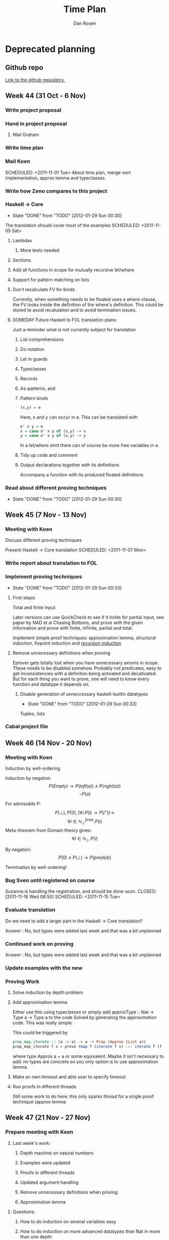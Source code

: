 #+TITLE:     Time Plan
#+FILETAGS:  thesis
#+AUTHOR:    Dan Rosén
#+EMAIL:     danr@student.gu.se
#+OPTIONS:   H:3 num:nil toc:nil \n:nil @:t ::t |:t ^:t -:t f:t *:t <:t
#+OPTIONS:   TeX:t LaTeX:t skip:nil d:nil todo:nil pri:nil tags:not-in-toc
#+LATEX_HEADER: \usepackage{fullpage,listings,courier}


\lstdefinestyle{numbers}{numberstyle=\tiny}
\lstset{basicstyle=\ttfamily}
\lstset{showstringspaces=false}
\lstloadlanguages{haskell,tptp}

* Deprecated planning
** Github repo
[[http://github.com/danr/autospec/][Link to the github repository.]]
** Week 44 (31 Oct - 6 Nov)
*** DONE Write project proposal
*** DONE Hand in project proposal
CLOSED: [2011-11-04 Fri 11:45] SCHEDULED: <2011-11-01 Tue>

**** DONE Mail Graham
CLOSED: [2011-11-02 Wed 08:50]
*** DONE Write time plan
CLOSED: [2011-11-01 Tue 17:17] SCHEDULED: <2011-11-01 Tue>

*** DONE Mail Koen
CLOSED: [2011-11-01 Tue 17:00]
SCHEDULED: <2011-11-01 Tue>
About time plan, merge-sort implementation, approx lemma and
typeclasses.

*** DONE Write how Zeno compares to this project
CLOSED: [2011-11-02 Wed 10:42]
*** DONE Haskell $\rightarrow$ Core
CLOSED: [2012-01-29 Sun 00:30]
- State "DONE"       from "TODO"       [2012-01-29 Sun 00:30]
The translation should cover most of the examples
SCHEDULED: <2011-11-05 Sat>
**** DONE Lambdas
CLOSED: [2011-11-05 Sat 14:04]
***** TODO More tests needed
**** DONE Sections
CLOSED: [2011-11-05 Sat 15:41]
**** DONE Add all functions in scope for mutually recursive let/where
CLOSED: [2011-11-05 Sat 15:21]
**** DONE Support for pattern matching on lists
CLOSED: [2011-11-05 Sat 12:45]
**** DONE Don't recalculate FV for binds
CLOSED: [2011-11-05 Sat 15:21]
Currently, when something needs to be floated uses a where-clause, the
FV looks inside the definition of the where's definition. This could
be stored to avoid recalulation and to avoid termination issues.
**** SOMEDAY Future Haskell to FOL translation plans:
Just a reminder what is not currently subject for translation
***** List comprehensions
***** Do notation
***** Let in guards
***** Typeclasses
***** Records
***** As-patterns, and
***** Pattern binds
#+BEGIN_SRC haskell
(x,y) = e
#+END_SRC
Here, x and y can occur in e. This can be translated with
#+BEGIN_SRC haskell
e' x y = e
x = case e' x y of (x,y) -> x
y = case e' x y of (x,y) -> y
#+END_SRC
In a let/where stmt there can of course be more free variables in e.
***** Tidy up code and comment
***** Output declarations together with its definitions
Accompany a function with its produced floated definitions
*** DONE Read about different proving techniques
CLOSED: [2012-01-29 Sun 00:30]
- State "DONE"       from "TODO"       [2012-01-29 Sun 00:30]

** Week 45 (7 Nov - 13 Nov)
*** DONE Meeting with Koen
CLOSED: [2011-11-07 Mon 14:50]
Discuss different proving techniques

Present Haskell $\rightarrow$ Core translation
SCHEDULED: <2011-11-07 Mon>
*** Write report about translation to FOL
*** DONE Implement proving techniques
CLOSED: [2012-01-29 Sun 00:33]
- State "DONE"       from "TODO"       [2012-01-29 Sun 00:33]
**** First steps:
Total and finite input

Later versions can use QuickCheck to see if it holds for partial
input, see paper by NAD et al Chasing Bottoms, and prove with the
given information and prove with finite, infinite, partial and total.

Implement simple proof techniques: approximation lemma, structural
induction, fixpoint induction and [[http://www-formal.stanford.edu/jmc/basis1/node11.html][recursion induction]]


**** Remove unnecessary definitions when proving
Eprover gets totally lost when you have unnecessary axioms in scope.
These needs to be disabled somehow. Probably not predicates, easy to
get inconsistencies with a definition being activated and decativated.
But for each thing you want to prove, one will need to know every
function and datatype it depends on.
***** DONE Disable generation of unneccessary haskell-builtin datatypes
CLOSED: [2012-01-29 Sun 00:33]
- State "DONE"       from "TODO"       [2012-01-29 Sun 00:33]
Tuples, lists
*** DONE Cabal project file
CLOSED: [2011-11-08 Tue 16:59]
** Week 46 (14 Nov - 20 Nov)
*** DONE Meeting with Koen
CLOSED: [2011-11-14 Mon 14:49]

Induction by well-ordering

Induction by negation
$$P(Empty) \rightarrow P(left(a)) \wedge P(right(a))$$
$$\neg P(a)$$

For admissible P:
$$P(\bot) , P(0) , (\forall i . P(i) \rightarrow P(i^+)) \rightarrow$$
$$\forall i \in \mathbb{N}^{finite}_{\bot} . P(i)$$
Meta-theorem from Domain theory gives:
$$\forall i \in \mathbb{N}_{\bot} . P(i)$$

By negation:
$$P(0) \wedge P(\bot) \rightarrow P(pred(a))$$


Termination by well-ordering!

*** DONE Bug Sven until registered on course
Suzanna is handling the registration, and should be done soon.
CLOSED: [2011-11-16 Wed 08:50] SCHEDULED: <2011-11-15 Tue>

*** DONE Evaluate translation
CLOSED: [2011-11-14 Mon 14:55]
Do we need to add a larger part in the Haskell $\rightarrow$ Core
translation?

Answer : No, but types were added last week and that was
a bit unplanned

*** Continued work on proving

Answer : No, but types were added last week and that was
a bit unplanned

*** DONE Update examples with the new
*** DONE Proving Work
**** DONE Solve induction by depth problem
**** DONE Add approximation lemma
Either use this using typeclasses or simply add
approxType :: Nat -> Type a -> Type a
to the code
Solved by generating the approximation code. This was really simple.

This could be triggered by

#+BEGIN_SRC haskell
prop_map_iterate :: (a -> a) -> a -> Prop (Approx (List a))
prop_map_iterate f x = prove (map f (iterate f x) :=: iterate f (f x))
#+END_SRC

where type Approx a = a or some equivalent. Maybe it isn't necessary
to add: no types are concrete so you only option is to use
approximation lemma.
**** DONE Make an own timeout and able user to specify timeout
**** DONE Run proofs in different threads
Still some work to do here: this only sparks thread for a single
proof technique (approx lemma

** Week 47 (21 Nov - 27 Nov)
*** DONE Prepare meeting with Koen
CLOSED: [2011-11-21 Mon 15:16]
**** Last week's work:
***** Depth machine on natural numbers
***** Examples were updated
***** Proofs in different threads
***** Updated argument handling
***** Remove unnecessary definitions when proving
***** Approximation lemma
**** Questions:
***** How to do induction on several variables easy
***** How to do induction on more advanced datatypes than Nat in more than one depth
***** How to handle fixpoint induction easily
***** Where can I get more examples from?
***** I need to work on other things this week (NWERC (wee!), Domain Theory)
***** Still haven't done any report... Take a minor break from coding and do mainly reporting this week?
*** DONE Meeting with Koen
**** Approximation lemma solution
Don't introduce a new pointer name, rather introduce a new function
with arity 1. Approximation lemma for lists then becomes:

#+BEGIN_SRC haskell
approx([]) = []
approx(x:xs) = x : h xs
#+END_SRC

Hypothesis: axiom , h lhs = h rhs
Step: conjecture , approx lhs = approx rhs

Futhermore, it is possible to inline the whole definition of approx
instead of treating this as a function.
**** Negated induction nat machine
#+BEGIN_SRC tptp
~P(a)
a = zero | P(pred(a))
a = zero | a = succ(zero) | P(pred(pred(a))
% ^ P(pred(a)) comes from above if a = succ(zero)
#+END_SRC

...

#+BEGIN_SRC tptp
~P(a)
Q(x,y)    => a = x    | Q(succ(x),pred(y))
Q(zero,y) => a = zero | P(pred(y))
Q(zero,a)
#+END_SRC

(I think I remember correctly)
However, this is pretty difficult to generalize to datatypes with

**** Fixpoint induction solution
plus (S n) m = S (plus n m)

then rewrite plus with a newly created plus' with arity 2 like this:

plus (S n) m = S (plus' n m)

Then in order to prove some P which uses plus:

P(bottom) & (P(plus') => P(plus))
**** More examples needed
***** More interesting recursion
***** Using the nice pattern-matching compiler
***** Weird datatypes
Like the domain for lambda calculus:

#+BEGIN_SRC haskell
data D = Fun (D -> D) | Bottom
compile :: Expr -> D
#+END_SRC
**** Lexicographic induction
$(x,y) \le (x',y')$ iff $x \le x' \vee (x = x' & y \le y')$

This does not give a normal "induction matrix", but these proof
obligations:

#+BEGIN_SRC tptp
P(zero)
![y,y'] : P(x,y) => P(suc(x),y')      or y == y'?
![x] : P(x,y) => P(x,suc(y))
#+END_SRC

Um, is this right? I'm a bit confused now.
**** Symmetric induction for commutativity
#+BEGIN_SRC tptp
P(zero,zero)
P(m,zero) => P(suc(m),zero)
P(zero,n) => P(zero,suc(n))
P(m,n) & P(suc(m),n) & P(m,suc(n)) => P(suc(m),suc(n))
#+END_SRC

For trees data T = T * T | L the two * case is:
#+BEGIN_SRC tptp
axioms: P(a,c)
        P(a,d)
        P(b,c)
        P(b,d)
        P(a*b,c)
        P(a*b,d)
        P(a,c*d)
        P(b,c*d)
negated_conjecture: ~ P(a*b,c*d)
#+END_SRC
**** Recursion induction (Plotkin)
To prove x + y = y + x try to prove it with +~ defined as

+~ = flip +

From the equations for + we get this to prove:

zero  +~ y = y , ie, y + zero = y

suc x +~ y = suc (x +~ y), ie, y + suc x = suc (y + x),

which is exactly the movesuc lemma. And if these two are proved (by
induction) we get by Recursion Induction that x + y = y + x. Nice!
**** Try vampire prover
Koen also talked about the author of Prover9 and the memory ceremony
for him and his work on Otter.
**** Agda in the report
It is nice to say that Agda was used to verify that some things were
provable before implementing proof techniques. Like the proof for plus
commmutativity without lemma.
**** Make and remove user specifications of tecniques
Figure out a way for the user to specify which proving techniques she
would like to use. But these should always be optional and if none are
supplied, all applicable techniques should be tried.
**** Stats of which proof techniques could solve which problems
**** Work on NWERC problems!
*** Proving work
**** DONE Make threading work correctly
CLOSED: [2011-12-02 Fri 17:00]
**** DONE Smarter handling if bottom cannot be proved
CLOSED: [2011-12-02 Fri 17:00]
Simple induction can answer if it was able to prove the bottom case or
not.
**** TODO Tell the prover how long time it will have.
Koen said that this is important for vampire, does eprover have the
same functionality?

Eprover has --cpu-limit and --soft-cpu-limit that with arguments
in seconds. Cpu-limit only terminates the program, and soft cpu limit
prints out unprocesses clauses. This could or could not give a hint
on where the prover got stuck.
**** TODO Simple induction on several variables
Combine this with the auto-depth problem. This would be nice
**** DONE Approximation lemma with "skolem functions"
CLOSED: [2011-11-21 Mon 15:50]
**** DONE Fixpoint induction
CLOSED: [2011-11-22 Tue 17:20]
To prove P(f) = ! [xs] : lhs(f) = rhs(f):

Prove P(bottom_n) where bottom_n is a function with same arity as f
defined as bottom_n(..) = bottom.

If f is the function we do fixpoint induction over, defined as

f xs = chi(f,xs) + other definitions which, at a first implementation,
may not call f to make things simple. Then define redefine f as:

f xs = chi(f',xs)  where f' is fresh and same arity as f.

Then all you need to show is P(f') => P(f).

Machinery needed:
***** Make bottom_n
***** Instantiate P with a function
***** Make f xs = chi(f',xs) from f xs
***** Find all called functions from lhs and rhs to find fixpoint candidates
***** Check if a function is recursive in itself
(otherwise fixpoint induction typically won't work)
**** TODO Add lemmas from previous proofs
For instance *-assoc for nat needs +-assoc for nat. Only
add lemmas if they hold for bottom? Should the user specify
which lemmas it needs to include?
**** TODO Recursive structure of function -> induction principle
A hard problem! Could also be used to show that functions terminate
*** Report proving techniques
*** Report related work
** Week 48 (28 Nov - 4 Dec)
*** DONE Statistics
CLOSED: [2011-12-05 Mon 11:30]
On how many problems were proved, and which techniques succeeded.

*** DONE Properties with pointers
CLOSED: [2011-12-03 Sat 17:00]
If you want to show
#+BEGIN_SRC haskell
id = curry . uncurry
#+END_SRC
There will be no proof found. It would be nice if you could add
#+BEGIN_SRC tptp
fof(appbottom,axiom,! [X] : ('ptr.app'('_|_',X) = '_|_')).
fof(extequality,axiom,! [F,G,X] : (('ptr.app'(F,X) = 'ptr.app'(G,X)) => F = G)).
#+END_SRC
But extequality (with or without bottom) leads to inconsistencies.
appbottom in itself does not seem to lead inconsistencies, but it does
not help at this point.

Futhermore, the property is not necessarily true:
#+BEGIN_SRC haskell
Prelude> (uncurry . curry) (\(a,b) -> 1) undefined
1
Prelude> id (\(a,b) -> 1) undefined
 * Exception: Prelude.undefined
Prelude> id (\(~(a,b)) -> 1) undefined
1
#+END_SRC
But with the definitions I had in Functions.hs was more strict
definitions of uncurry/curry:
#+BEGIN_SRC haskell
Functions Prelude> (uncurry . curry) (\(a,b) -> 1) undefined
*Exception: Prelude.undefined
Functions Prelude> (uncurry . curry) (\(~(a,b)) -> 1) undefined
*Exception: Prelude.undefined
*Functions Prelude> id (\(~(a,b)) -> 1) undefined
1
#+END_SRC

Is this a better definition of extensional equality?
#+BEGIN_SRC tptp
fof(exteq,axiom,! [F,G]: ( (! [X] : (app(F,X) = app(G,X))) => F = G)).
#+END_SRC
Probably :)

** Week 49 (5 Dec - 11 Dec)
*** Meeting with Koen
**** Recursion-induction
if f is defined as F(f'), and g=G(g'), then if we prove that
g=F(g'), then we know that F(f') <= F(g'). If both g and and f
terminate, then <= is an equivalence. So this only works for
terminating propertes. We need some way to flag terminating functions.

It is also not really sure what it means for a Haskell function to
terminate. We could have that a function terminates for all finite
input, as then map terminates, but also take n terminates for all
finite n, regardless of size of the input list. So it is not
completely obvious what it means to be a terminating Haskell function.
**** Induction over (f : A -> B) -> P f
Let's say we want to prove $P(f)$ where
$f : \mathbb{N} \rightarrow \mathbb{N}$.

To show
$$\forall f.P(f)$$
then we can do
$$\forall n.\forall f : \mathbb{N} \rightarrow
                        \mathbb{N} \cap {0..n}$$
If P is admissible.

To by induction, maybe we can do (Koen)
#+BEGIN_SRC haskell
P(\x -> 0)

P(f) => P(\x.if x == a then S (f x) else f x)
#+END_SRC
i.e we raise it at one exclusive point.
**** Extensional equality and seq
With seq it is possible to distinguish these two functions:
#+BEGIN_SRC haskell
f = bottom
g = \x -> bottom
#+END_SRC
by doing this
#+BEGIN_SRC haskell
f `seq` () = bottom
g `seq` () = ()
#+END_SRC
But seq is the only function that can do this. We can use extensional
equality and Prop (a -> b) ~= a -> Prop b if restrict ourselves to
Haskell without seq. Alternatively, this could be done with a flag,
--enable-seq, that prevenst Prop (a -> b) => a -> Prop b and
extensional equality.
**** Irrefutable patterns
#+BEGIN_SRC haskell
fst (x,y) = x
snd (x,y) = y
uncurry1 f t      = f (fst t) (snd t)
uncurry2 f (x,y)  = f x y
uncurry3 f ~(x,y) = f x y
#+END_SRC
Here, uncurry1 and uncurry3 are equal, but uncurry2 is too strict.

*** DONE Make Prop testable.
CLOSED: [2011-12-05 Mon 15:45]
Also put this in some AutoPrelude. Then we can remove prove,
and just make =:= be the function.
*** DONE Add disproving
CLOSED: [2011-12-05 Mon 15:45]
=/= could do for that.
*** DONE Fixpoint induction on all subsets of recursive functions
CLOSED: [2011-12-12 Mon 12:33]
prove (x + y == y + x)

*** SOMEDAY Fixpoint induction for terminating programs
Koen's conjecture is if f is a termiatring program, then lfp f = gfp f
and we have the following rule

$$
\exists a . a \le fix f \rightarrow P(a)
\, \wegde \,
P(x) \rightarrow P(f x)
$$
$$ \Rightarrow P(fix f) $$

Then it holds for finite, total values.

Let the user specify when a function is terminating for sure, by some
notation:
#+BEGIN_SRC haskell
terminates = (+)
#+END_SRC haskell

*** DONE Fixpoint induction on different functions
CLOSED: [2011-12-12 Mon 12:33]
$$P(\bot,\bot) \, \wedge \, P(x,y) \rightarrow P(f x,f y)$$
$$ \Rightarrow P(fix f,fix g)$$
Notice that the two $\bot$ can be of different arity

*** DONE Induction in several variables, and in more depth
CLOSED: [2011-12-12 Mon 12:33]
This should also fire the definition of integers (data Z = P Nat | N Nat)

*** Examples
**** SOMEDAY Hinze's last papers about coinduction
A lot of interesting stuff in his papers
**** SOMEDAY Dixon's PhD thesis
Nat and Ordinals with exponentials

A noticeable difference with my work and this is Dixon combines
finding lemmas (by rippling for instance) and the way to prove
them. (Or so it seems) The advantage of our approach is that we do not
need to worry HOW to prove something, the ATP will take care of that,
only WHAT to prove.
**** SOMEDAY Moa's paper "Conjecture Synthesis for Inductive Theories"
**** DONE Examples from Critics
CLOSED: [2011-12-05 Mon 23:26]
**** SOMEDAY Examples with postulated sorting
Postulate < in terms of == True.
#+BEGIN_SRC haskell
postulate : forall x y . x < y == True & y < z == True -> x < y == True
postulate : forall x y . x < y == True -> y < x == False
#+END_SRC haskell
However, Nat has a sorting... I guess we cannot prove that sort sorts
without having lemmas for < <= etc.

*** DONE Informal meeting with Koen and Moa
CLOSED: [2012-01-29 Sun 00:34]
- State "DONE"       from "SOMEDAY"    [2012-01-29 Sun 00:34]
**** Papers to read:
*mumble* Monotonicity by Koen, Ann and Nick
The other paper by Nick and Jasmin
**** Haskell -> Isabel
There is a program called Haskabel that does this. Can our translation
output Isabel? Probably!
**** Finite values
To add finite lemmas there are various ways...
forall x y . Fin(x) & Fin(y) . suc (x + y) = x + suc y
Then we need to have another simple induction scheme
Fin(x) & P(x) => P(suc x)
And more invocations to the prover.
**** Try other provers
Vampire, spass, eprover
**** Computing cluster
I will hopefully get access next week
**** ML
Made to implement Isabel by the module system. Implement a small logic
core in a closed module.
**** Induction on several variables
***** DONE Symmetric induction
CLOSED: [2011-12-12 Mon 12:33]
P(0,0)
P(0,y) => P(0,y+)
P(x,0) => P(x+,0)
P(x,y) & P(x+,y) & P(x,y+) => P(x+,y+)
***** Lexicographic
P(0,0)
P(0,y) => P(0,y+)
(forall y . P(0,y))
(forall y . P(x,y)) => (forall y . (P(x+,y))
** Week 50 (12 Dec - 18 Dec)
*** DONE Meeting with Koen
CLOSED: <2011-12-12 Mon 15:00>
**** Translation of implications with guard function
**** Fast and loose reasoning
**** Splitting Haskell's domain in two
*** Report
Write the techical part, and all desicions made is put in background
or introduction, and everything not complete put in future work or
discussion.
**** Technical Part
***** Translation to FOL
Describe the core language (a lot design choices there), and
compilation of case expressions in the core language.  Translation
from Haskell to the Core language is pretty straightforward.
***** Describe simple induction and structural induction
***** Fixed point induction
***** Approximation lemma
** Week 51 (19 Dec - 25 Dec)
*** DONE Christmas break
CLOSED: [2012-01-29 Sun 00:34] SCHEDULED: <2011-12-23 Fri>
- State "DONE"       from ""           [2012-01-29 Sun 00:34]

** Week 52 (26 Dec - 1 Jan)
*** DONE New Year's break
CLOSED: [2012-01-29 Sun 00:34] SCHEDULED: <2012-01-01 Sun>
- State "DONE"       from ""           [2012-01-29 Sun 00:34]

** Week 1 (2 Jan - 8 Jan)
*** DONE Write report
CLOSED: [2012-01-29 Sun 00:34] SCHEDULED: <2012-01-06 Fri>
- State "DONE"       from ""           [2012-01-29 Sun 00:34]

*** Finite simple induction is not complete
Some properties, like the one in PAP.hs, is indeed a finite theorem
but simple induction cannot show this. It is not a theorem when we
have (+ one). We really need a FIN-predicate, or some other coding.
Is this really true?

*** DONE Alarming bug with complex patterns
CLOSED: [2012-01-29 Sun 00:34]
- State "DONE"       from ""           [2012-01-29 Sun 00:34]
--   If there exists a match-any pattern, we need to add all branches
--   with pattern-matched constructors as bottoms. Though, if the
--   match-any pattern goes to bottom, nothing needs to be done.
--   If there is no match-any pattern, just add a new one which goes to bottom.

This is incorrect, consider:

#+BEGIN_SRC haskell
unbalance :: Tree a -> Tree a
unbalance (Branch (Branch l x r) y r') = unbalance (Branch l x (Branch r y r'))
unbalance (Branch l x r)               = Branch l x (unbalance r)
unbalance Empty                        = Empty
#+END_SRC

Here we need to add (Branch Bottom _ _), but this is not currently
done.  This needs a big overhaul and also some new QC properties which
holds with bottom. Important, important!

**** How to QC this beast

Make some generator (possibly Gen) that creates a function with some
datatype, maybe the standard ones (Nat, Tree, List, Expr), and some
more contrived ones like

#+BEGIN_SRC haskell
data D = A0 | B0 | A1 D | B1 D | A2 D D | B2 D D
#+END_SRC

This function should do some non-trivial pattern matching on this
expression and return in some result data type like

#+BEGIN_SRC haskell
data Res = E0 | E1 | ... | En
#+END_SRC

Furthermore, guards can be added as arguments to the
function. Example:

#+BEGIN_SRC haskell
test :: D -> D -> Bool -> Res
test (A2 B0 x) (B2 (A1 y) z) g0      = E1
test (A2 x B0) (B1 (A1 y))   g0 | g0 = E2
test _         C0            g0      = E3
#+END_SRC

then we generate some values of D and Bool, including bottom, and
monitor the result (in Res or bottom), and then write properties
about it, like this:

#+BEGIN_SRC haskell
prop_test_0 :: Prop Res
prop_test_0 = test (A2 B0 x) (B2 bottom z) True =:= bottom

prop_test_0 :: Prop Res
prop_test_0 = test (A2 B0 A0) (B2 (A1 A0) bottom) bottom =:= E1
#+END_SRC

and see that all properties succeed in autospec, which they should
trivially do by plain/definitional equality.

*** Function pointers are really smart.
See the report :) And PAP.hs

** Week 2 (9 Jan - 15 Jan)
*** DONE Write report
CLOSED: [2012-01-29 Sun 00:35] SCHEDULED: <2012-01-13 Fri>
- State "DONE"       from ""           [2012-01-29 Sun 00:35]
*** Problems with pattern coverage
What is the difference between these two definitions?

#+BEGIN_SRC
if' True a b = a
if' _    a b = b

if'' True  a b = a
if'' False a b = b
#+END_SRC

if'' will have that everything but True and False goes to bottom,
and if' will have that everything but True and Bottom goes to b.

Is this OK?
*** DONE Equistential quantification in cnf
CLOSED: [2012-01-29 Sun 00:38]
- State "DONE"       from ""           [2012-01-29 Sun 00:38]
*** DONE Fixed point induction
CLOSED: [2012-01-16 Mon 12:35]
**** DONE Good when you don't have anything to do induction on
CLOSED: [2012-01-13 Fri 13:07]
**** DONE Examples of examples
CLOSED: [2012-01-13 Fri 13:07]
***** map-iterate
***** repeat-iterate
***** append / plus
***** mirror-treeIterate
**** DONE On mutual and subset of occuring functions
CLOSED: [2012-01-13 Fri 13:06]
**** DONE How it was implemented
CLOSED: [2012-01-13 Fri 13:06]
**** DONE Future work: depth machines
CLOSED: [2012-01-16 Mon 12:35]
*** DONE Structural induction
CLOSED: [2012-01-16 Mon 12:35]
**** Compare to normal PA induction
**** Chain complete predicates -> infinite properties
**** Structural induction on exponential types
**** Deeper structural induction
**** Future work: induction machines
*** DONE Related work
CLOSED: [2012-01-16 Mon 12:34]
**** DONE Coinduction work in Agda by NAD
CLOSED: [2012-01-16 Mon 12:35]
* Plan
#+BEGIN: clocktable :maxlevel 5 :scope subtree
Clock summary at [2012-01-29 Sun 23:32]

| Headline                                                      | Time   |      |      |      |      |
|---------------------------------------------------------------+--------+------+------+------+------|
| *Total time*                                                  | *1:49* |      |      |      |      |
|---------------------------------------------------------------+--------+------+------+------+------|
| Plan                                                          | 1:49   |      |      |      |      |
| Tasks                                                         |        | 1:49 |      |      |      |
| ONGOING Time planning                                         |        |      | 0:13 |      |      |
| TODO Results                                                  |        |      | 1:35 |      |      |
| NEXT Patch the program to run all provers                     |        |      |      | 1:35 |      |
| TODO SPASS                                                    |        |      |      |      | 0:31 |
| TODO Prover9                                                  |        |      |      |      | 0:19 |
| TODO Equinox                                                  |        |      |      |      | 0:02 |
| TODO Vampire                                                  |        |      |      |      | 0:11 |
| TODO Waldmeister (?)                                          |        |      |      |      | 0:15 |
| DONE Make a test suite that discovers how the provers answers |        |      |      |      | 0:16 |
#+END:
** Refile
** Completed
*** DONE Good bibtex, bad bibtex
CLOSED: [2012-01-29 Sun 00:35]
- State "DONE"       from ""           [2012-01-29 Sun 00:35]
*** DONE Hasse diagrams
CLOSED: [2012-01-29 Sun 00:35]
- State "DONE"       from ""           [2012-01-29 Sun 00:35]
*** DONE Approximation lemma
CLOSED: [2012-01-29 Sun 00:39]
- State "DONE"       from "TODO"       [2012-01-29 Sun 00:39]
Leave out the details about
Can we really do finite approximation lemma? Is this really chain
complete? Find a counterexample or prove its correctness. The total
predicate is chain complete? Are there any sensible chains? Aaah!
*** DONE Adimissibility of equality
CLOSED: [2012-01-29 Sun 00:36]
- State "DONE"       from ""           [2012-01-29 Sun 00:36]
*** DONE Induction
CLOSED: [2012-01-29 Sun 00:38]
- State "DONE"       from ""           [2012-01-29 Sun 00:38]
Over the number of constructors.  First start with only finite
induction and then introduce partial induction.
*** DONE Related work: talk with Vincent
CLOSED: [2012-01-29 Sun 00:39]
- State "DONE"       from ""           [2012-01-29 Sun 00:39]
*** DONE Examples
**** DONE Add merge sort
CLOSED: [2011-11-02 Wed 10:22]
** Tasks
CLOCK: [2012-01-29 Sun 14:52]--[2012-01-29 Sun 14:53] =>  0:01
*** ONGOING Time planning
CLOCK: [2012-01-29 Sun 15:06]--[2012-01-29 Sun 15:07] =>  0:01
CLOCK: [2012-01-29 Sun 15:00]--[2012-01-29 Sun 15:06] =>  0:06
CLOCK: [2012-01-29 Sun 14:57]--[2012-01-29 Sun 15:00] =>  0:03
CLOCK: [2012-01-29 Sun 14:53]--[2012-01-29 Sun 14:56] =>  0:03
:PROPERTIES:
:END:
*** Report tasks                                                   :report:
**** TODO Quantifying functions and app
On the syntax side it gives us a way to reason about partially applied
functions, on the model side, app gives a way to interpret functions
and all quantify over them. If the function is in scope, it just
constrains app on that pointer to do the same as the function.
**** TODO Conclusions
**** TODO Fixed point induction
Overhaul and introduce the fancy notation earlier?
**** TODO Write introduction
Write this: introduce the problem and why it is interesting
**** TODO Future work
***** TODO Implications
Chain complete?
#+BEGIN_SRC haskell
x + y = x + z -> y = x
#+END_SRC
needs induction on the whole property, you cannot simply the
antecedent as a lemma
***** CANCELLED How does the min predicate work
CLOSED: [2012-01-29 Sun 00:36]
- State "CANCELLED"  from ""           [2012-01-29 Sun 00:36] \\
****** TODO Min predicate:
Just write in the report that it is possible
***** TODO Lemmas and translation
Here we can elaborate on different ways of translating, how to use
predicates and if we should pattern match on all constructors and make
the wild pattern always go to []. Say something about how this can be
problematic with GADTs and other fancy type extensions.
**** TODO Where to put the domain theory part?
**** TODO How does Zeno handle typeclasses?
**** TODO Related work: talk with Moa
**** TODO Results
***** TODO Refer to the different theorem provers
Prover9 has a bibtex
***** TODO SZS Status ontology paper
**** Misc
***** Refutation
Refutation is a proof that ends in $false
[[http://www.cs.miami.edu/~tptp/TPTP/TPTPTParty/2007/PositionStatements/GeoffSutcliffe_SZS.html][SZS Output Ontology]]
*** SOMEDAY Example ideas
**** Feldspar examples
**** Case-Analysis from Moa's project
[[http://dream.inf.ed.ac.uk/projects/lemmadiscovery/case_results.php][Case-Analysis Results]]
These are exactly those imported from Zeno
*** TODO Results
**** TODO Prepare the test suite
**** TODO Have a lab day to enlargen the test suite
**** NEXT Patch the program to run all provers
CLOCK: [2012-01-29 Sun 15:11]--[2012-01-29 Sun 15:12] =>  0:01
***** Give some information of their relative performance
***** How to modify the code to accept both modes?
****** Remove the "finite success" ideas?
This would lead to much easier collapsing
****** How to handle proof methods that have more than one invocation?
Flag
***** Give a flag to give up on a proof if a certain step failed on all provers
***** Randomize the order of doing proofs
Maybe just add some randomization?
***** Install all binaries
***** TODO SPASS
CLOCK: [2012-01-29 Sun 16:13]--[2012-01-29 Sun 16:15] =>  0:02
CLOCK: [2012-01-29 Sun 15:12]--[2012-01-29 Sun 15:32] =>  0:20
****** Time limit in seconds
****** Bash invocation
SPASS -TPTP -PGiven=0 -PProblem=0 -DocProof=0 -PStatistic=0 -TimeLimit=1
****** Answer format
******* CounterSatisfiable and Satisfiable
SPASS beiseite: Completion found.
******* Theorem and Unsatisfiable
SPASS beiseite: Proof found.
****** WAITING Answer format - mail
- State "WAITING"    from ""           [2012-01-29 Sun 15:41] \\
  Sent a mail to the SPASS team
CLOCK: [2012-01-29 Sun 15:32]--[2012-01-29 Sun 15:41] =>  0:09
SPASS beiseite: Proof found.
****** Ubuntu
Exists in ubuntu repo, but that won't help on ttitania. Needs
binaries.
****** stdin
Just give -Stdin option
****** auto
Give -Auto option
***** TODO Prover9
CLOCK: [2012-01-29 Sun 16:15]--[2012-01-29 Sun 16:18] =>  0:03
CLOCK: [2012-01-29 Sun 15:57]--[2012-01-29 Sun 15:57] =>  0:00
CLOCK: [2012-01-29 Sun 15:41]--[2012-01-29 Sun 15:57] =>  0:16
Go with tptp_to_ladr first, can fix it later. Must run own script
tptp_to_ladr < $FILE | runghc Util/FixLADR.hs | timeout 1 prover9 > prover9/$BASE.out 2> err
****** Answer format
******* CounterSatisfiable and Satisfiable
SEARCH FAILED
******* Theorem and Unsatisfiable
THEOREM PROVED
****** Default is lots of proof output, and not with SZS
***** TODO Equinox
CLOCK: [2012-01-29 Sun 16:30]--[2012-01-29 Sun 16:32] =>  0:02
***** TODO Vampire
CLOCK: [2012-01-29 Sun 16:19]--[2012-01-29 Sun 16:30] =>  0:11
CLOCK: [2012-01-29 Sun 16:19]--[2012-01-29 Sun 16:19] =>  0:00
****** Answer format
Answers with the SZS ontology directly
% SZS status Unsatisfiable for unknown
But fails to produce proofs for SAT and CSA
***** TODO Waldmeister (?)
CLOCK: [2012-01-29 Sun 16:48]--[2012-01-29 Sun 16:48] =>  0:00
CLOCK: [2012-01-29 Sun 16:34]--[2012-01-29 Sun 16:48] =>  0:14
CLOCK: [2012-01-29 Sun 16:32]--[2012-01-29 Sun 16:33] =>  0:01
Writes careful proof output
***** DONE Make a test suite that discovers how the provers answers
CLOSED: [2012-01-29 Sun 16:29]
- State "DONE"       from "TODO"       [2012-01-29 Sun 16:29]
CLOCK: [2012-01-29 Sun 15:57]--[2012-01-29 Sun 16:13] =>  0:16
**** TODO Remove =/=
And add some oops keyword instead, and handle those separately. If it
was able to prove something of that kind, alarm!!
**** NEXT Install GHC on ttitania
ttitania is 64 bit

Mail from Michal:
ttitania-1.ce.chalmers.se

#+BEGIN_SRC bash
L=/home/palka/.local_inst
export LIBRARY_PATH=$LIBRARY_PATH:$L/lib:$L/usr/lib
export LD_LIBRARY_PATH=$LD_LIBRARY_PATH:$L/lib:$L/usr/lib

#if [[ -z $1 || $1 == "--help" ]]
#then
#  echo "usage: $0 <testing binary> <number of terms> <number of tests>"
#fi

OLDWD=$PWD

DIR=run_${JOB_ID}_$SGE_TASK_ID

rm -rf $DIR
mkdir $DIR

cd $DIR

time $OLDWD/$1 $2 $3 $4

--

qsub -cwd -q fp -t 1-100 ../runTest.sh ./testStrictness 1000
10 /home/palka/packages/ghc-7.3.20111022-inst/bin/ghc
#+END_SRC
*** TODO Better name than autospec!
*** TODO Test translation by generating code
*** TODO Presentation
**** TODO GTK2Hs frontend for proofs for presentation
**** Ideas on live examples
*** TODO Mail about presentation on FP meeting time
*** TODO Final presentation
SCHEDULED: <2012-02-10 Fri>
*** TODO Report complete
DEADLINE: <2012-02-14 Tue>
